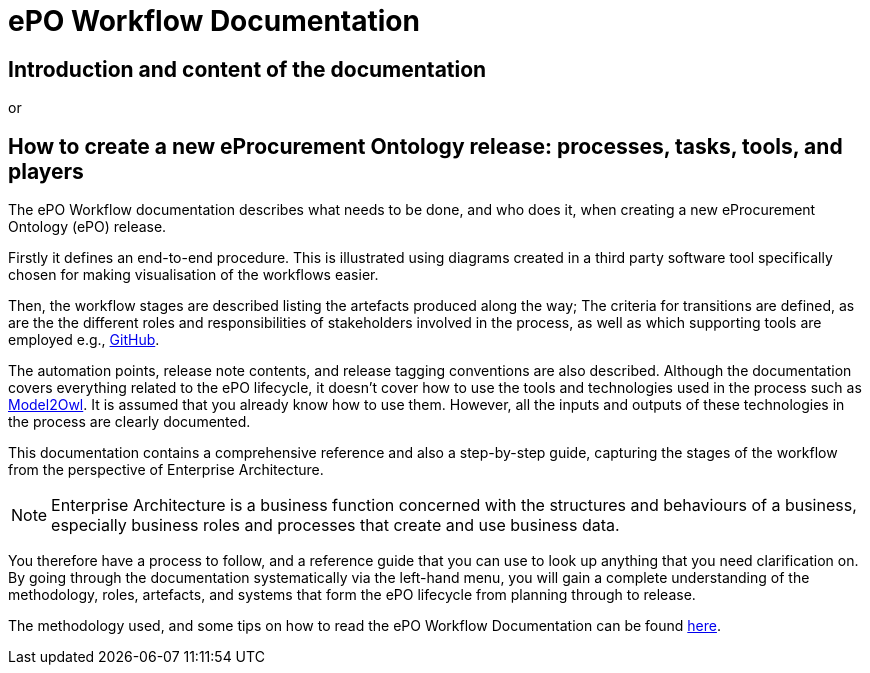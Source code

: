 = ePO Workflow Documentation



== Introduction and content of the documentation
or

== How to create a new eProcurement Ontology release: processes, tasks, tools, and players

The ePO Workflow documentation describes what needs to be done, and who does it, when creating a new eProcurement Ontology (ePO) release. 

Firstly it defines an end-to-end procedure. This is illustrated using diagrams created in a third party software tool specifically chosen for making visualisation of the workflows easier. 
//called http://www.hosiaisluoma.fi/ArchiMate-Cookbook.pdf[ArchiMate]. 

Then, the workflow stages are described listing the artefacts produced along the way; The criteria for transitions are defined, as are the the different roles and responsibilities of stakeholders involved in the process, as well as which supporting tools are employed e.g., xref:GitHub repositories/githubRepositories.adoc[GitHub]. 

The automation points, release note contents, and release tagging conventions are also described. Although the documentation covers everything related to the ePO lifecycle, it doesn't cover how to use the tools and technologies used in the process such as https://docs.ted.europa.eu/M2O/latest/index.html[Model2Owl]. It is assumed that you already know how to use them. However, all the inputs and outputs of these technologies in the process are clearly documented.

This documentation contains a comprehensive reference and also a step-by-step guide, capturing the stages of the workflow from the perspective of Enterprise Architecture. 

NOTE: Enterprise Architecture is a business function concerned with the structures and behaviours of a business, especially business roles and processes that create and use business data. 

You therefore have a process to follow, and a reference guide that you can use to look up anything that you need clarification on. By going through the documentation systematically via the left-hand menu, you will gain a complete understanding of the methodology, roles, artefacts, and systems that form the ePO lifecycle from planning through to release.

The methodology used, and some tips on how to read the ePO Workflow Documentation can be found xref:methodology/methodologyIndex.adoc[here].



